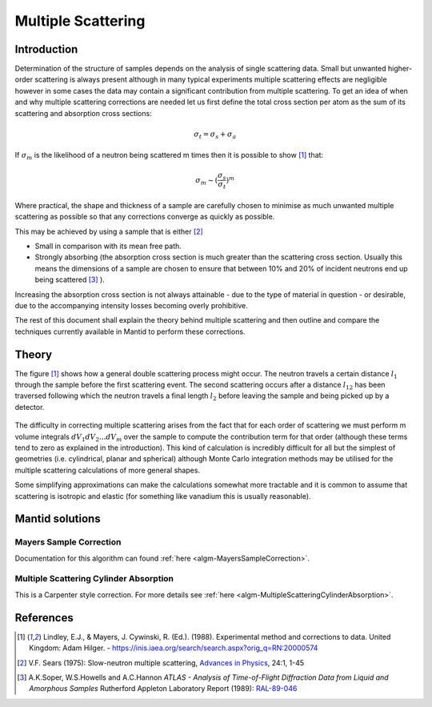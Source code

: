 .. _Multiple Scattering:

Multiple Scattering
===================

Introduction
~~~~~~~~~~~~
Determination of the structure of samples depends on the analysis of single scattering data. 
Small but unwanted higher-order scattering is always present although in many typical 
experiments multiple scattering effects are negligible however in some cases the data may 
contain a significant contribution from multiple scattering. To get an idea of when and why multiple scattering 
corrections are needed let us first define the total cross section per atom as the sum of its 
scattering and absorption cross sections:

.. math::
    
   \sigma_t = \sigma_s + \sigma_a
   
If :math:`\sigma_m` is the likelihood of a neutron being scattered m times then it is possible 
to show [1]_ that:

.. math::

	\sigma_m \sim (\frac{\sigma_s}{\sigma_t})^m
   
Where practical, the shape and thickness of a sample are carefully chosen to minimise as much 
unwanted multiple scattering as possible so that any corrections converge as quickly as possible.

This may be achieved by using a sample that is either [2]_

* Small in comparison with its mean free path.
* Strongly absorbing (the absorption cross section is much greater than the scattering cross section. Usually this means the dimensions of a sample are chosen to ensure that between 10% and 20% of incident neutrons end up being scattered [3]_ ).

Increasing the absorption cross section is not always attainable - due to the type of material in question - or desirable, due to 
the accompanying intensity losses becoming overly prohibitive. 

The rest of this document shall explain the theory behind multiple scattering and then outline 
and compare the techniques currently available in Mantid to perform these corrections.

Theory
~~~~~~
The figure [1]_ shows how a general double scattering process might occur. The neutron travels 
a certain distance :math:`l_1` through the sample before the first scattering event. The second 
scattering occurs after a distance :math:`l_{12}` has been traversed following which the 
neutron travels a final length :math:`l_2` before leaving the sample and being picked up by 
a detector.

.. figure:: ../images/MultipleScatteringVolume.png
   :alt: MultipleScatteringVolume.png

The difficulty in correcting multiple scattering arises from the fact that for each order of scattering
we must perform m volume integrals :math:`dV_1dV_2...dV_m` over the sample to compute the contribution term 
for that order (although these terms tend to zero as explained in the introduction). 
This kind of calculation is incredibly difficult for all but the simplest of geometries 
(i.e. cylindrical, planar and spherical) although Monte Carlo integration 
methods may be utilised for the multiple scattering calculations of more general shapes.

Some simplifying approximations can make the calculations somewhat more tractable and it is common 
to assume that scattering is isotropic and elastic (for something like vanadium this is usually 
reasonable).

Mantid solutions
~~~~~~~~~~~~~~~~

Mayers Sample Correction
------------------------
Documentation for this algorithm can found :ref:`here <algm-MayersSampleCorrection>`.

Multiple Scattering Cylinder Absorption
---------------------------------------
This is a Carpenter style correction. For more details see :ref:`here <algm-MultipleScatteringCylinderAbsorption>`.

References
~~~~~~~~~~

.. [1] Lindley, E.J., & Mayers, J. Cywinski, R. (Ed.). (1988). Experimental method and corrections to data. United Kingdom: Adam Hilger. - https://inis.iaea.org/search/search.aspx?orig_q=RN:20000574 
.. [2] V.F. Sears (1975): Slow-neutron multiple scattering, `Advances in Physics <http://dx.doi.org/10.1080/00018737500101361>`__, 24:1, 1-45
.. [3] A.K.Soper, W.S.Howells and A.C.Hannon *ATLAS - Analysis of Time-of-Flight Diffraction Data from Liquid and Amorphous Samples* Rutherford Appleton Laboratory Report (1989): `RAL-89-046 <http://wwwisis2.isis.rl.ac.uk/disordered/Manuals/ATLAS/ATLAS%20manual%20v1.0.pdf>`__

.. categories:: Concepts
